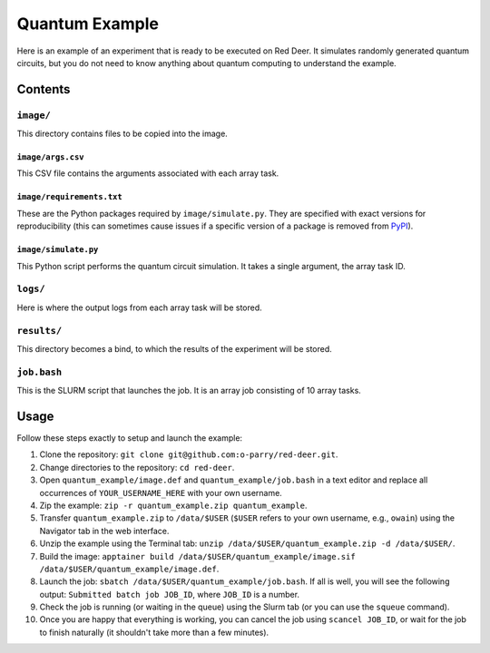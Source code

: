 ###############
Quantum Example
###############

Here is an example of an experiment that is ready to be executed on Red Deer. It simulates randomly generated quantum circuits, but you do not need to know anything about quantum computing to understand the example.

********
Contents
********

``image/``
==========

This directory contains files to be copied into the image.

``image/args.csv``
------------------

This CSV file contains the arguments associated with each array task.

``image/requirements.txt``
--------------------------

These are the Python packages required by ``image/simulate.py``. They are specified with exact versions for reproducibility (this can sometimes cause issues if a specific version of a package is removed from  `PyPI <https://pypi.org/>`_).

``image/simulate.py``
---------------------

This Python script performs the quantum circuit simulation. It takes a single argument, the array task ID.

``logs/``
=========

Here is where the output logs from each array task will be stored.

``results/``
============

This directory becomes a bind, to which the results of the experiment will be stored.

``job.bash``
============

This is the SLURM script that launches the job. It is an array job consisting of 10 array tasks.

*****
Usage
*****

Follow these steps exactly to setup and launch the example:

#. Clone the repository: ``git clone git@github.com:o-parry/red-deer.git``.
#. Change directories to the repository: ``cd red-deer``.
#. Open ``quantum_example/image.def`` and ``quantum_example/job.bash`` in a text editor and replace all occurrences of ``YOUR_USERNAME_HERE`` with your own username.
#. Zip the example: ``zip -r quantum_example.zip quantum_example``.
#. Transfer ``quantum_example.zip`` to ``/data/$USER`` (``$USER`` refers to your own username, e.g., ``owain``) using the Navigator tab in the web interface.
#. Unzip the example using the Terminal tab: ``unzip /data/$USER/quantum_example.zip -d /data/$USER/``.
#. Build the image: ``apptainer build /data/$USER/quantum_example/image.sif /data/$USER/quantum_example/image.def``.
#. Launch the job: ``sbatch /data/$USER/quantum_example/job.bash``. If all is well, you will see the following output: ``Submitted batch job JOB_ID``, where ``JOB_ID`` is a number.
#. Check the job is running (or waiting in the queue) using the Slurm tab (or you can use the ``squeue`` command).
#. Once you are happy that everything is working, you can cancel the job using ``scancel JOB_ID``, or wait for the job to finish naturally (it shouldn't take more than a few minutes).
